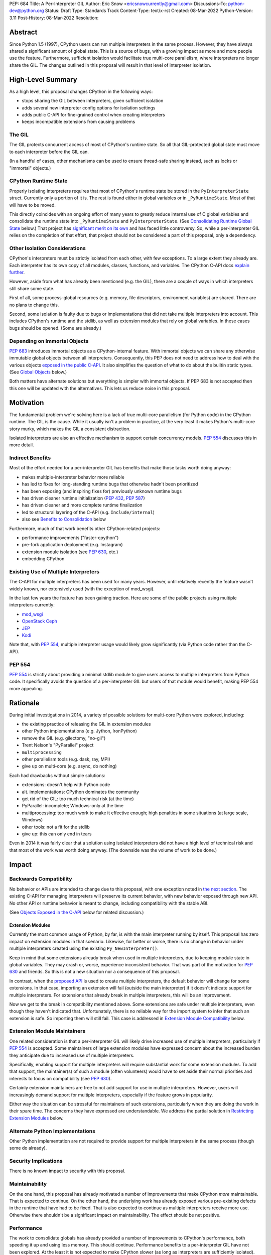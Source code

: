 PEP: 684
Title: A Per-Interpreter GIL
Author: Eric Snow <ericsnowcurrently@gmail.com>
Discussions-To: python-dev@python.org
Status: Draft
Type: Standards Track
Content-Type: text/x-rst
Created: 08-Mar-2022
Python-Version: 3.11
Post-History: 08-Mar-2022
Resolution:

.. XXX Split out an informational PEP with all the relevant info,
   based on the "Consolidating Runtime Global State" section?

Abstract
========

Since Python 1.5 (1997), CPython users can run multiple interpreters
in the same process.  However, they have always shared a significant
amount of global state.  This is a source of bugs, with a growing
impact as more and more people use the feature.  Furthermore,
sufficient isolation would facilitate true multi-core parallelism,
where interpreters no longer share the GIL.  The changes outlined in
this proposal will result in that level of interpreter isolation.


High-Level Summary
==================

As a high level, this proposal changes CPython in the following ways:

* stops sharing the GIL between interpreters, given sufficient isolation
* adds several new interpreter config options for isolation settings
* adds public C-API for fine-grained control when creating interpreters
* keeps incompatible extensions from causing problems

The GIL
-------

The GIL protects concurrent access of most of CPython's runtime state.
So all that GIL-protected global state must move to each interpreter
before the GIL can.

(In a handful of cases, other mechanisms can be used to ensure
thread-safe sharing instead, such as locks or "immortal" objects.)

CPython Runtime State
---------------------

Properly isolating interpreters requires that most of CPython's
runtime state be stored in the ``PyInterpreterState`` struct.  Currently
only a portion of it is.  The rest is found either in global variables
or in ``_PyRuntimeState``.  Most of that will have to be moved.

This directly coincides with an ongoing effort of many years to greatly
reduce internal use of C global variables and consolidate the runtime
state into ``_PyRuntimeState`` and ``PyInterpreterState``.
(See `Consolidating Runtime Global State`_ below.)  That project has
`significant merit on its own <Benefits to Consolidation_>`_
and has faced little controversy.  So, while a per-interpreter GIL
relies on the completion of that effort, that project should not be
considered a part of this proposal, only a dependency.

Other Isolation Considerations
------------------------------

CPython's interpreters must be strictly isolated from each other, with
few exceptions.  To a large extent they already are.  Each interpreter
has its own copy of all modules, classes, functions, and variables.
The CPython C-API docs `explain further <caveats_>`_.

.. _caveats: https://docs.python.org/3/c-api/init.html#bugs-and-caveats

However, aside from what has already been mentioned (e.g. the GIL),
there are a couple of ways in which interpreters still share some state.

First of all, some process-global resources (e.g. memory,
file descriptors, environment variables) are shared.  There are no
plans to change this.

Second, some isolation is faulty due to bugs or implementations that
did not take multiple interpreters into account.  This includes
CPython's runtime and the stdlib, as well as extension modules that
rely on global variables.  In these cases bugs should be opened.
(Some are already.)

Depending on Immortal Objects
-----------------------------

:pep:`683` introduces immortal objects as a CPython-internal feature.
With immortal objects we can share any otherwise immutable global
objects between all interpreters.  Consequently, this PEP does not
need to address how to deal with the various objects
`exposed in the public C-API <capi objects_>`_.
It also simplifies the question of what to do about the builtin
static types.  (See `Global Objects`_ below.)

Both matters have alternate solutions but everything is simpler with
immortal objects.  If PEP 683 is not accepted then this one will be
updated with the alternatives.  This lets us reduce noise in this
proposal.


Motivation
==========

The fundamental problem we're solving here is a lack of true multi-core
parallelism (for Python code) in the CPython runtime.  The GIL is the
cause.  While it usually isn't a problem in practice, at the very least
it makes Python's multi-core story murky, which makes the GIL
a consistent distraction.

Isolated interpreters are also an effective mechanism to support
certain concurrency models.  :pep:`554` discusses this in more detail.

Indirect Benefits
-----------------

Most of the effort needed for a per-interpreter GIL has benefits that
make those tasks worth doing anyway:

* makes multiple-interpreter behavior more reliable
* has led to fixes for long-standing runtime bugs that otherwise
  hadn't been prioritized
* has been exposing (and inspiring fixes for) previously unknown runtime bugs
* has driven cleaner runtime initialization (:pep:`432`, :pep:`587`)
* has driven cleaner and more complete runtime finalization
* led to structural layering of the C-API (e.g. ``Include/internal``)
* also see `Benefits to Consolidation`_ below

Furthermore, much of that work benefits other CPython-related projects:

* performance improvements ("faster-cpython")
* pre-fork application deployment (e.g. Instagram)
* extension module isolation (see :pep:`630`, etc.)
* embedding CPython

Existing Use of Multiple Interpreters
-------------------------------------

The C-API for multiple interpreters has been used for many years.
However, until relatively recently the feature wasn't widely known,
nor extensively used (with the exception of mod_wsgi).

In the last few years the feature has been gaining traction.  Here are
some of the public projects using multiple interpreters currently:

* `mod_wsgi <https://github.com/GrahamDumpleton/mod_wsgi>`_
* `OpenStack Ceph <https://github.com/ceph/ceph/pull/14971>`_
* `JEP <https://github.com/ninia/jep>`_
* `Kodi <https://github.com/xbmc/xbmc>`_

Note that, with :pep:`554`, multiple interpreter usage would likely
grow significantly (via Python code rather than the C-API).

PEP 554
-------

:pep:`554` is strictly about providing a minimal stdlib module
to give users access to multiple interpreters from Python code.
It specifically avoids the question of a per-interpreter GIL but
users of that module would benefit, making PEP 554 more appealing.


Rationale
=========

During initial investigations in 2014, a variety of possible solutions
for multi-core Python were explored, including:

* the existing practice of releasing the GIL in extension modules
* other Python implementations (e.g. Jython, IronPython)
* remove the GIL (e.g. gilectomy, "no-gil")
* Trent Nelson's "PyParallel" project
* ``multiprocessing``
* other parallelism tools (e.g. dask, ray, MPI)
* give up on multi-core (e.g. async, do nothing)

Each had drawbacks without simple solutions:

* extensions:  doesn't help with Python code
* alt. implementations:  CPython dominates the community
* get rid of the GIL:  too much technical risk (at the time)
* PyParallel: incomplete; Windows-only at the time
* multiprocessing:  too much work to make it effective enough;
  high penalties in some situations (at large scale, Windows)
* other tools:  not a fit for the stdlib
* give up:  this can only end in tears

Even in 2014 it was fairly clear that a solution using isolated
interpreters did not have a high level of technical risk and that
most of the work was worth doing anyway.
(The downside was the volume of work to be done.)


Impact
======

Backwards Compatibility
-----------------------

No behavior or APIs are intended to change due to this proposal,
with one exception noted in `the next section <Extension Modules_>`_.
The existing C-API for managing interpreters will preserve its current
behavior, with new behavior exposed through new API.  No other API
or runtime behavior is meant to change, including compatibility with
the stable ABI.

(See `Objects Exposed in the C-API`_ below for related discussion.)

Extension Modules
'''''''''''''''''

Currently the most common usage of Python, by far, is with the main
interpreter running by itself.  This proposal has zero impact on
extension modules in that scenario.  Likewise, for better or worse,
there is no change in behavior under multiple interpreters created
using the existing ``Py_NewInterpreter()``.

Keep in mind that some extensions already break when used in multiple
interpreters, due to keeping module state in global variables.  They
may crash or, worse, experience inconsistent behavior.  That was part
of the motivation for :pep:`630` and friends.  So this is not a new
situation nor a consequence of this proposal.

In contrast, when the `proposed API <proposed capi_>`_ is used to
create multiple interpreters, the default behavior will change for
some extensions.  In that case, importing an extension will fail
(outside the main interpreter) if it doesn't indicate support for
multiple interpreters.  For extensions that already break in
multiple interpreters, this will be an improvement.

Now we get to the break in compatibility mentioned above.  Some
extensions are safe under multiple interpreters, even though they
haven't indicated that.  Unfortunately, there is no reliable way for
the import system to infer that such an extension is safe.  So
importing them will still fail.  This case is addressed in
`Extension Module Compatibility`_ below.

Extension Module Maintainers
----------------------------

One related consideration is that a per-interpreter GIL will likely
drive increased use of multiple interpreters, particularly if :pep:`554`
is accepted.  Some maintainers of large extension modules have expressed
concern about the increased burden they anticipate due to increased
use of multiple interpreters.

Specifically, enabling support for multiple interpreters will require
substantial work for some extension modules.  To add that support,
the maintainer(s) of such a module (often volunteers) would have to
set aside their normal priorities and interests to focus on
compatibility (see :pep:`630`).

Certainly extension maintainers are free to not add support for use
in multiple interpreters.  However, users will increasingly demand
support for multiple interpreters, especially if the feature grows
in popularity.

Either way the situation can be stressful for maintainers of such
extensions, particularly when they are doing the work in their spare
time.  The concerns they have expressed are understandable.  We address
the partial solution in `Restricting Extension Modules`_ below.

Alternate Python Implementations
--------------------------------

Other Python implementation are not required to provide support for
multiple interpreters in the same process (though some do already).

Security Implications
---------------------

There is no known impact to security with this proposal.

Maintainability
---------------

On the one hand, this proposal has already motivated a number of
improvements that make CPython *more* maintainable.  That is expected
to continue.  On the other hand, the underlying work has already
exposed various pre-existing defects in the runtime that have had
to be fixed.  That is also expected to continue as multiple interpreters
receive more use.  Otherwise there shouldn't be a significant impact
on maintainability.  The effect should be net positive.

Performance
-----------

The work to consolidate globals has already provided a number of
improvements to CPython's performance, both speeding it up and using
less memory.  This should continue.  Performance benefits to a
per-interpreter GIL have not been explored.  At the least it is
not expected to make CPython slower (as long as interpreters are
sufficiently isolated).


Specification
=============

As summarized `above <High-Level Summary_>`_, this proposal involves the
following changes, in the order they must happen:

1. `consolidate global runtime state <Consolidating Runtime Global State_>`_
   (including objects) into ``_PyRuntimeState``
2. move nearly all of the state down into ``PyInterpreterState``
3. finally, move the GIL down into ``PyInterpreterState``
4. everything else

   * add to the public C-API
   * implement restrictions in ``ExtensionFileLoader``
   * work with popular extension maintainers to help with multi-interpreter support

Per-Interpreter State
---------------------

The following runtime state will be moved to ``PyInterpreterState``:

* all global objects that are not safely shareable (fully immutable)
* the GIL
* mutable, currently protected by the GIL
* mutable, currently protected by some other per-interpreter lock
* mutable, may be used independently in different interpreters
* all other mutable (or effectively mutable) state not otherwise excluded below

The following state will not be moved:

* global objects that are safely shareable, if any
* immutable, often ``const``
* treated as immutable
* related to CPython's ``main()`` execution
* related to the REPL
* set during runtime init, then treated as immutable
* mutable, protected by some global lock
* mutable, atomic

Also, a number of parts of the global state were already moved to the
interpreter, such as GC, warnings, and atexit hooks.

Note that currently the allocators (see Objects/obmalloc.c) are shared
between all interpreters, protected by the GIL.  They will need to move
to each interpreter (or a global lock will be needed).  This is the
highest risk part of the work to isolate interpreters and may require
more than just moving fields down from ``_PyRuntimeState``.  Some of
the complexity is reduced if CPython switches to a thread-safe
allocator like mimalloc.

.. _proposed capi:

C-API
-----

The following private API will be made public:

* ``_PyInterpreterConfig``
* ``_Py_NewInterpreter()`` (as ``Py_NewInterpreterEx()``)

The following fields will be added to ``PyInterpreterConfig``:

* ``own_gil`` - (bool) create a new interpreter lock
  (instead of sharing with the main interpreter)
* ``strict_extensions`` - fail import in this interpreter for
  incompatible extensions (see `Restricting Extension Modules`_)

Restricting Extension Modules
-----------------------------

Extension modules have many of the same problems as the runtime when
state is stored in global variables.  :pep:`630` covers all the details
of what extensions must do to support isolation, and thus safely run in
multiple interpreters at once.  This includes dealing with their globals.

Extension modules that do not implement isolation will only run in
the main interpreter.  In all other interpreters the import will
raise ``ImportError``.  This will be done through
``importlib._bootstrap_external.ExtensionFileLoader``.

We will work with popular extensions to help them support use in
multiple interpreters.  This may involve adding new public APIs, which
we will address on a case-by-case basis.

Extension Module Compatibility
''''''''''''''''''''''''''''''

As noted in `Extension Modules`_, many extensions work fine in multiple
interpreters without needing any changes.  The import system will still
fail if such a module doesn't explicitly indicate support.  At first,
not as many extension modules will do so, so this is a potential source
of frustration.

We will address this by adding a context manager to temporarily disable
the check on multiple interpreter support:
``importlib.util.allow_all_extensions()``.

Documentation
-------------

The "Sub-interpreter support" section of Doc/c-api/init.rst will be
updated with the added API.


How to Teach This
=================

This is an advanced feature for users of the C-API.  There is no
expectation that this will be taught.

That said, if it were taught then it would boil down to the following::

    In addition to Py_NewInterpreter(), you can use Py_NewInterpreterEx()
    to create an interpreter.  The config you pass it indicates how you
    want that interpreter to behave.


Extra Context
=============

Sharing Global Objects
----------------------

We are sharing some global objects between interpreters.
This is an implementation detail and relates more to
`globals consolidation <Consolidating Runtime Global State>`_
than to this proposal, but it is a significant enough detail
to explain here.

The alternative is to share no objects between interpreters ever.
To accomplish that we'd have to sort out the fate of all our static
types, as well as deal with compatibility issues for the many objects
`exposed in the public C-API <capi objects_>`_.

That approach introduces a meaningful amount of extra complexity
and higher risk, though prototyping has demonstrated valid solutions.
Also, it would likely result in a performance penalty.

`Immortal objects <Depending on Immortal Objects_>`_ allow us to
share the otherwise immutable global objects.  That way we avoid
the extra costs.

.. _capi objects:

Objects Exposed in the C-API
''''''''''''''''''''''''''''

The C-API (including the limited API) exposes all the builtin types,
including the builtin exceptions, as well as the builtin singletons.
The exceptions are exposed as ``PyObject *`` but the rest are exposed
as the static values rather than pointers.  This was one of the few
non-trivial problems we had to solve for per-interpreter GIL.

With immortal objects this is a non-issue.


Consolidating Runtime Global State
==================================

As noted in `CPython Runtime State`_ above, there is an active effort
(separate from this PEP) to consolidate CPython's global state into the
``_PyRuntimeState`` struct.  Nearly all the work involves moving that
state from global variables.  The project is particularly relevant to
this proposal, so below is some extra detail.

Benefits to Consolidation
-------------------------

<TBD>

Most of the effort needed for a per-interpreter GIL has benefits that
make those tasks worth doing anyway:

* greatly reduces the number of C globals (best practice for C code)
* draws attention to runtime state that is unstable
* encourages more consistency in how runtime state is used
* makes multiple-interpreter behavior more reliable
* leads to fixes for long-standing runtime bugs that otherwise
  haven't been prioritized
* exposes (and inspires fixes for) previously unknown runtime bugs
* facilitates cleaner runtime initialization and finalization
* makes it easier to discover/identify CPython's runtime state
* makes it easier to statically allocate runtime state in a consistent way
* increases consistency between objects created in C vs. in Python code
* better memory locality for runtime state
* structural layering of the C-API (e.g. ``Include/internal``)

Furthermore, much of that work benefits other CPython-related projects:

* performance improvements ("faster-cpython")
* pre-fork application deployment (e.g. Instagram)
* extension module isolation (see :pep:`630`, etc.)
* embedding CPython

Scale of Work
-------------

The number of global variables to be moved is large enough to matter,
but most are Python objects that can be dealt with in large groups
(like ``Py_IDENTIFIER``).  In nearly all cases, moving these globals
to the interpreter is highly mechanical.  That doesn't require
cleverness but instead requires someone to put in the time.

State To Be Moved
-----------------

The remaining global variables can be categorized as follows::

    global objects
        static types (incl. exception types)
        non-static types (incl. heap types, structseq types)
        singletons (static)
        singletons (initialized once)
        cached objects
    non-objects
        will not (or unlikely to) change after init
        only used in the main thread
        initialized lazily
        pre-allocated buffers
        state

Those globals are spread between the core runtime, the builtin modules,
and the stdlib extension modules.

For a breakdown of the remaining globals, run::

    ./python Tools/c-analyzer/table-file.py Tools/c-analyzer/cpython/globals-to-fix.tsv

Already Completed Work
----------------------

As mentioned, this work has been going on for many years.  Here are some
of the things that have already been done.

* cleanup of runtime initialization (see :pep:`432` / :pep:`587`)
* extension module isolation machinery (see :pep:`384` / :pep:`3121` / :pep:`489`)
* isolation for many builtin modules
* isolation for many stdlib extension modules
* addition of ``_PyRuntimeState``
* no more ``_Py_IDENTIFIER()``
* statically allocated:

  * empty string
  * string literals
  * identifiers
  * latin-1 strings
  * length-1 bytes
  * empty tuple

Tooling
-------

As already indicated, there are several tools to help identify the
globals and reason about them.

* Tools/c-analyzer/cpython/globals-to-fix.tsv - the list of remaining globals
* Tools/c-analyzer/c-analyzer.py

  + analyze - identify all the globals
  + check - fail if there are any unsupported globals that aren't ignored

* Tools/c-analyzer/table-file.py - summarize the known globals

As well, the check for unsupported globals is incorporated into CI so that
no new globals are accidentally added.

Global Objects
--------------

Global objects that are safe to be shared (without a GIL) between
interpreters can stay on ``_PyRuntimeState``.  Not only must the object
be effectively immutable (e.g. singletons, strings), but not even the
refcount can change for it to be safe.  Immortality (:pep:`683`)
provides that.  (The alternative is that no objects are shared, which
adds significant complexity to the solution, particularly for the
objects `exposed in the public C-API <capi objects_>`_.)

Builtin static types are a special case of global objects that will be
shared.  They are effectively immutable except for one part:
``__subclasses__`` (AKA ``tp_subclasses``).  We expect that nothing
else on a builtin type will change, even the content
of ``__dict__`` (AKA ``tp_dict``).

``__subclasses__`` for the builtin types will be dealt with by making
it a getter that does a lookup on the current ``PyInterpreterState``
for that type.


Reference Implementation
========================

<TBD>


Open Issues
===========

* what are the risks/hurdles involved with moving the allocators?
* is "allow_all_extensions" the best name for the context manager?


Deferred Functionality
======================

* ``PyInterpreterConfig`` option to always run the interpreter in a new thread
* ``PyInterpreterConfig`` option to assign a "main" thread to the interpreter
  and only run in that thread


Rejected Ideas
==============

<TBD>


References
==========

Related:

* :pep:`384`
* :pep:`432`
* :pep:`489`
* :pep:`554`
* :pep:`573`
* :pep:`587`
* :pep:`630`
* :pep:`683`
* :pep:`3121`


Copyright
=========

This document is placed in the public domain or under the
CC0-1.0-Universal license, whichever is more permissive.


..
    Local Variables:
    mode: indented-text
    indent-tabs-mode: nil
    sentence-end-double-space: t
    fill-column: 70
    coding: utf-8
    End:
